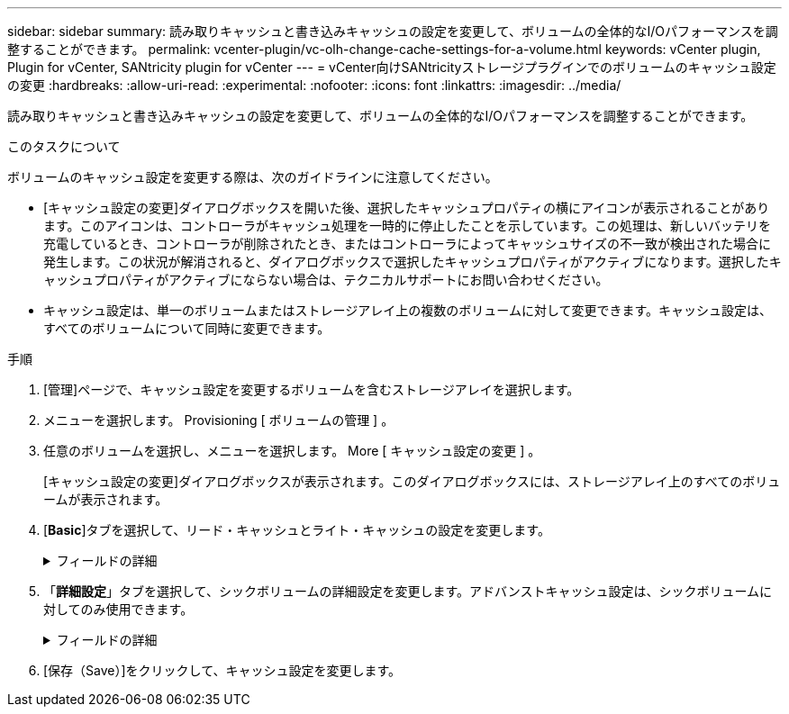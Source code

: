 ---
sidebar: sidebar 
summary: 読み取りキャッシュと書き込みキャッシュの設定を変更して、ボリュームの全体的なI/Oパフォーマンスを調整することができます。 
permalink: vcenter-plugin/vc-olh-change-cache-settings-for-a-volume.html 
keywords: vCenter plugin, Plugin for vCenter, SANtricity plugin for vCenter 
---
= vCenter向けSANtricityストレージプラグインでのボリュームのキャッシュ設定の変更
:hardbreaks:
:allow-uri-read: 
:experimental: 
:nofooter: 
:icons: font
:linkattrs: 
:imagesdir: ../media/


[role="lead"]
読み取りキャッシュと書き込みキャッシュの設定を変更して、ボリュームの全体的なI/Oパフォーマンスを調整することができます。

.このタスクについて
ボリュームのキャッシュ設定を変更する際は、次のガイドラインに注意してください。

* [キャッシュ設定の変更]ダイアログボックスを開いた後、選択したキャッシュプロパティの横にアイコンが表示されることがあります。このアイコンは、コントローラがキャッシュ処理を一時的に停止したことを示しています。この処理は、新しいバッテリを充電しているとき、コントローラが削除されたとき、またはコントローラによってキャッシュサイズの不一致が検出された場合に発生します。この状況が解消されると、ダイアログボックスで選択したキャッシュプロパティがアクティブになります。選択したキャッシュプロパティがアクティブにならない場合は、テクニカルサポートにお問い合わせください。
* キャッシュ設定は、単一のボリュームまたはストレージアレイ上の複数のボリュームに対して変更できます。キャッシュ設定は、すべてのボリュームについて同時に変更できます。


.手順
. [管理]ページで、キャッシュ設定を変更するボリュームを含むストレージアレイを選択します。
. メニューを選択します。 Provisioning [ ボリュームの管理 ] 。
. 任意のボリュームを選択し、メニューを選択します。 More [ キャッシュ設定の変更 ] 。
+
[キャッシュ設定の変更]ダイアログボックスが表示されます。このダイアログボックスには、ストレージアレイ上のすべてのボリュームが表示されます。

. [*Basic*]タブを選択して、リード・キャッシュとライト・キャッシュの設定を変更します。
+
.フィールドの詳細
[%collapsible]
====
[cols="25h,~"]
|===
| キャッシュ設定 | 説明 


| 読み取りキャッシュ | 読み取りキャッシュは、ドライブから読み取られたデータを格納するバッファです。読み取り処理の対象となるデータが以前の処理ですでにキャッシュに格納されていれば、ドライブにアクセスする必要はありません。読み取りキャッシュのデータは、フラッシュされるまで保持されます。 


| 書き込みキャッシュ | 書き込みキャッシュは、ドライブにまだ書き込まれていないホストからのデータを格納するバッファです。書き込みキャッシュ内のデータは、ドライブに書き込まれるまで保持されます。書き込みキャッシュにより、I/Oパフォーマンスを向上させることができます。キャッシュは、ボリュームの書き込みキャッシュが無効になったあとに自動的にフラッシュされます。 
|===
====
. 「*詳細設定*」タブを選択して、シックボリュームの詳細設定を変更します。アドバンストキャッシュ設定は、シックボリュームに対してのみ使用できます。
+
.フィールドの詳細
[%collapsible]
====
[cols="25h,~"]
|===
| 設定 | 説明 


| 動的キャッシュ読み取りプリフェッチ | Dynamic Cache Read Prefetchを使用すると、コントローラは、ドライブからキャッシュにデータブロックを読み取っているときに、連続する追加のデータブロックをキャッシュにコピーできます。このキャッシングにより、以降のデータ要求にキャッシュから対応できる可能性が高まります。動的キャッシュ読み取りプリフェッチは、シーケンシャルI/Oを使用するマルチメディアアプリケーションで重要ですデータがキャッシュにプリフェッチされる速度と量は、ホスト読み取りの速度と要求サイズに基づいて自動で調整されます。ランダムアクセスの場合、原因 データがキャッシュにプリフェッチされることはありません。この機能は、読み取りキャッシュが無効になっている場合は適用されません。 


| バッテリなしの書き込みキャッシュ | バッテリなしの書き込みキャッシュを有効にすると、バッテリがない、障害が発生している、完全に放電されている、フル充電されていないなどの状況でも書き込みキャッシュが続行されます。バッテリなしの書き込みキャッシュを選択すると電源の喪失時にデータが失われる可能性があるため、一般には推奨されません。通常、書き込みキャッシュは、バッテリが充電されるか障害が発生したバッテリが交換されるまで、コントローラによって一時的にオフにされます。注意：*データ損失の可能性*--保護用のユニバーサル電源装置がない場合にこのオプションを選択すると、データが失われる可能性があります。また、コントローラのバッテリがない場合にWrite caching without Batteriesオプションを有効にすると、データが失われる可能性があります。 


| ミラーリングありの書き込みキャッシュ | ミラーリングありの書き込みキャッシュでは、一方のコントローラのキャッシュメモリに書き込まれたデータがもう一方のコントローラのキャッシュメモリにも書き込まれます。そのため、一方のコントローラで障害が発生した場合、もう一方のコントローラで未処理の書き込み処理をすべて完了できます。書き込みキャッシュのミラーリングは、書き込みキャッシュが有効で、2台のコントローラが配置されている場合にのみ使用できます。ミラーリングありの書き込みキャッシュは、ボリュームの作成時にデフォルトで設定されます。 
|===
====
. [保存（Save）]をクリックして、キャッシュ設定を変更します。

